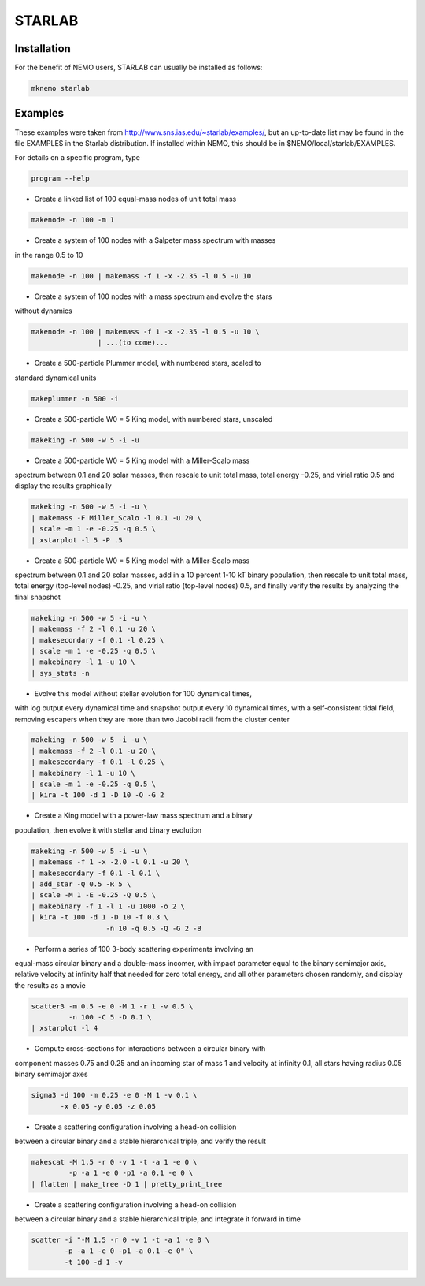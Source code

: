 STARLAB
-------



Installation
~~~~~~~~~~~~

For the benefit of NEMO users, STARLAB can usually be installed as follows:

.. code-block::

   mknemo starlab

Examples
~~~~~~~~

These examples were taken from http://www.sns.ias.edu/~starlab/examples/,
but an up-to-date list may be found in the file EXAMPLES in the Starlab
distribution. If installed within NEMO, this should be in
$NEMO/local/starlab/EXAMPLES.


For details on a specific program, type

.. code-block::

        program --help


- Create a linked list of 100 equal-mass nodes of unit total mass

.. code-block::


        makenode -n 100 -m 1

- Create a system of 100 nodes with a Salpeter mass spectrum with masses
in the range 0.5 to 10

.. code-block::

        makenode -n 100 | makemass -f 1 -x -2.35 -l 0.5 -u 10

- Create a system of 100 nodes with a mass spectrum and evolve the stars
without dynamics

.. code-block::

        makenode -n 100 | makemass -f 1 -x -2.35 -l 0.5 -u 10 \
                        | ...(to come)...

- Create a 500-particle Plummer model, with numbered stars, scaled to
standard dynamical units

.. code-block::

        makeplummer -n 500 -i

- Create a 500-particle W0 = 5 King model, with numbered stars, unscaled

.. code-block::
   
        makeking -n 500 -w 5 -i -u

- Create a 500-particle W0 = 5 King model with a Miller-Scalo mass
spectrum between 0.1 and 20 solar masses, then rescale to unit total
mass, total energy -0.25, and virial ratio 0.5 and display the results
graphically

.. code-block::
   
        makeking -n 500 -w 5 -i -u \
    	| makemass -F Miller_Scalo -l 0.1 -u 20 \
    	| scale -m 1 -e -0.25 -q 0.5 \
    	| xstarplot -l 5 -P .5

- Create a 500-particle W0 = 5 King model with a Miller-Scalo mass
spectrum between 0.1 and 20 solar masses, add in a 10 percent 1-10 kT
binary population, then rescale to unit total mass, total energy
(top-level nodes) -0.25, and virial ratio (top-level nodes) 0.5, and
finally verify the results by analyzing the final snapshot

.. code-block::

        makeking -n 500 -w 5 -i -u \
    	| makemass -f 2 -l 0.1 -u 20 \
    	| makesecondary -f 0.1 -l 0.25 \
    	| scale -m 1 -e -0.25 -q 0.5 \
    	| makebinary -l 1 -u 10 \
    	| sys_stats -n

- Evolve this model without stellar evolution for 100 dynamical times,
with log output every dynamical time and snapshot output every 10
dynamical times, with a self-consistent tidal field, removing escapers
when they are more than two Jacobi radii from the cluster center

.. code-block::
   
        makeking -n 500 -w 5 -i -u \
    	| makemass -f 2 -l 0.1 -u 20 \
    	| makesecondary -f 0.1 -l 0.25 \
    	| makebinary -l 1 -u 10 \
    	| scale -m 1 -e -0.25 -q 0.5 \
    	| kira -t 100 -d 1 -D 10 -Q -G 2

- Create a King model with a power-law mass spectrum and a binary
population, then evolve it with stellar and binary evolution

.. code-block::
   
        makeking -n 500 -w 5 -i -u \
    	| makemass -f 1 -x -2.0 -l 0.1 -u 20 \
    	| makesecondary -f 0.1 -l 0.1 \
    	| add_star -Q 0.5 -R 5 \
    	| scale -M 1 -E -0.25 -Q 0.5 \
    	| makebinary -f 1 -l 1 -u 1000 -o 2 \
    	| kira -t 100 -d 1 -D 10 -f 0.3 \
                          -n 10 -q 0.5 -Q -G 2 -B

- Perform a series of 100 3-body scattering experiments involving an
equal-mass circular binary and a double-mass incomer, with impact
parameter equal to the binary semimajor axis, relative velocity at
infinity half that needed for zero total energy, and all other
parameters chosen randomly, and display the results as a movie

.. code-block::
   
        scatter3 -m 0.5 -e 0 -M 1 -r 1 -v 0.5 \
                 -n 100 -C 5 -D 0.1 \
    	| xstarplot -l 4

- Compute cross-sections for interactions between a circular binary with
component masses 0.75 and 0.25 and an incoming star of mass 1 and
velocity at infinity 0.1, all stars having radius 0.05 binary
semimajor axes

.. code-block::
   
        sigma3 -d 100 -m 0.25 -e 0 -M 1 -v 0.1 \
               -x 0.05 -y 0.05 -z 0.05

- Create a scattering configuration involving a head-on collision
between a circular binary and a stable hierarchical triple, and verify
the result

.. code-block::

        makescat -M 1.5 -r 0 -v 1 -t -a 1 -e 0 \
                 -p -a 1 -e 0 -p1 -a 0.1 -e 0 \
    	| flatten | make_tree -D 1 | pretty_print_tree

- Create a scattering configuration involving a head-on collision
between a circular binary and a stable hierarchical triple, and
integrate it forward in time

.. code-block::
   
        scatter -i "-M 1.5 -r 0 -v 1 -t -a 1 -e 0 \
                -p -a 1 -e 0 -p1 -a 0.1 -e 0" \
    	        -t 100 -d 1 -v
